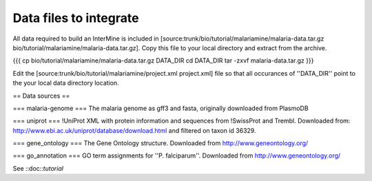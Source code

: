 Data files to integrate
~~~~~~~~~~~~~~~~~~~~~~~

All data required to build an InterMine is included in [source:trunk/bio/tutorial/malariamine/malaria-data.tar.gz bio/tutorial/malariamine/malaria-data.tar.gz].  Copy this file to your local directory and extract from the archive.

{{{
cp bio/tutorial/malariamine/malaria-data.tar.gz DATA_DIR
cd DATA_DIR
tar -zxvf malaria-data.tar.gz
}}}

Edit the [source:trunk/bio/tutorial/malariamine/project.xml project.xml] file so that all occurances of ''DATA_DIR'' point to the your local data directory location. 

== Data sources ==

=== malaria-genome ===
The malaria genome as gff3 and fasta, originally downloaded from PlasmoDB

=== uniprot ===
!UniProt XML with protein information and sequences from !SwissProt and Trembl.  Downloaded from: http://www.ebi.ac.uk/uniprot/database/download.html and filtered on taxon id 36329.

=== gene_ontology ===
The Gene Ontology structure.  Downloaded from http://www.geneontology.org/

=== go_annotation ===
GO term assignments for ''P. falciparum''.  Downloaded from http://www.geneontology.org/

See ::doc::`tutorial`
